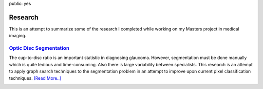 public: yes

Research
========

This is an attempt to summarize some of the research I completed while working
on my Masters project in medical imaging.

`Optic Disc Segmentation <optic-disc>`__
-------------------------------------------------

The cup-to-disc ratio is an important statistic in diagnosing glaucoma.
However, segmentation must be done manually which is quite tedious and
time-consuming. Also there is large variability between specialists. This
research is an attempt to apply graph search techniques to the segmentation
problem in an attempt to improve upon current pixel classification techniques.
`[Read More..] <optic-disc>`__

.. image:: /research/images/od-7t.png
    :alt: segmented optic nerve head
